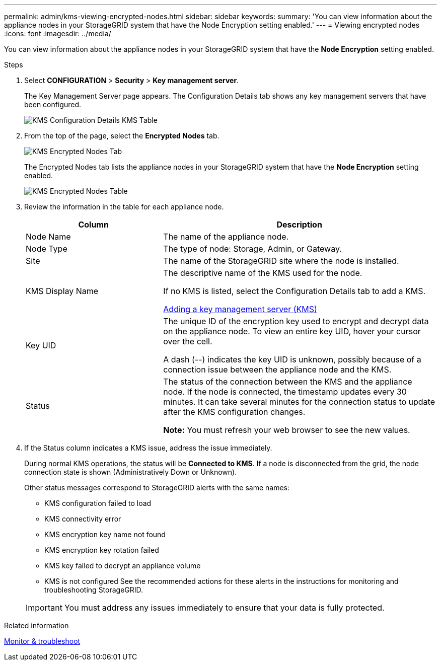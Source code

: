 ---
permalink: admin/kms-viewing-encrypted-nodes.html
sidebar: sidebar
keywords:
summary: 'You can view information about the appliance nodes in your StorageGRID system that have the Node Encryption setting enabled.'
---
= Viewing encrypted nodes
:icons: font
:imagesdir: ../media/

[.lead]
You can view information about the appliance nodes in your StorageGRID system that have the *Node Encryption* setting enabled.

.Steps

. Select *CONFIGURATION* > *Security* > *Key management server*.
+
The Key Management Server page appears. The Configuration Details tab shows any key management servers that have been configured.
+
image::../media/kms_configuration_details_table.png[KMS Configuration Details KMS Table]

. From the top of the page, select the *Encrypted Nodes* tab.
+
image::../media/kms_encrypted_nodes_tab.png[KMS Encrypted Nodes Tab]
+
The Encrypted Nodes tab lists the appliance nodes in your StorageGRID system that have the *Node Encryption* setting enabled.
+
image::../media/kms_encrypted_nodes_table.png[KMS Encrypted Nodes Table]

. Review the information in the table for each appliance node.
+
[cols="1a,2a" options="header"]
|===
| Column| Description
a|
Node Name
a|
The name of the appliance node.
a|
Node Type
a|
The type of node: Storage, Admin, or Gateway.
a|
Site
a|
The name of the StorageGRID site where the node is installed.
a|
KMS Display Name
a|
The descriptive name of the KMS used for the node.

If no KMS is listed, select the Configuration Details tab to add a KMS.

xref:kms-adding.adoc[Adding a key management server (KMS)]
a|
Key UID
a|
The unique ID of the encryption key used to encrypt and decrypt data on the appliance node. To view an entire key UID, hover your cursor over the cell.

A dash (--) indicates the key UID is unknown, possibly because of a connection issue between the appliance node and the KMS.
a|
Status
a|
The status of the connection between the KMS and the appliance node. If the node is connected, the timestamp updates every 30 minutes. It can take several minutes for the connection status to update after the KMS configuration changes.

*Note:* You must refresh your web browser to see the new values.

|===

. If the Status column indicates a KMS issue, address the issue immediately.
+
During normal KMS operations, the status will be *Connected to KMS*. If a node is disconnected from the grid, the node connection state is shown (Administratively Down or Unknown).
+
Other status messages correspond to StorageGRID alerts with the same names:

 ** KMS configuration failed to load
 ** KMS connectivity error
 ** KMS encryption key name not found
 ** KMS encryption key rotation failed
 ** KMS key failed to decrypt an appliance volume
 ** KMS is not configured
See the recommended actions for these alerts in the instructions for monitoring and troubleshooting StorageGRID.

+
IMPORTANT: You must address any issues immediately to ensure that your data is fully protected.

.Related information

xref:../monitor/index.adoc[Monitor & troubleshoot]
